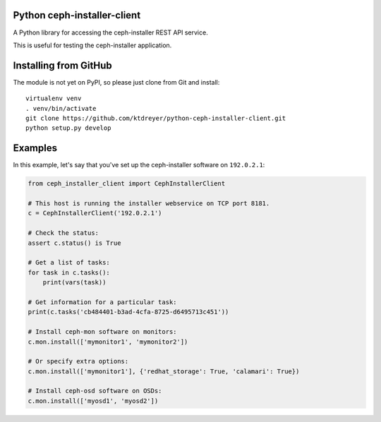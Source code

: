Python ceph-installer-client
============================

A Python library for accessing the ceph-installer REST API service.

This is useful for testing the ceph-installer application.

Installing from GitHub
======================

The module is not yet on PyPI, so please just clone from Git and install::

  virtualenv venv
  . venv/bin/activate
  git clone https://github.com/ktdreyer/python-ceph-installer-client.git
  python setup.py develop

Examples
========

In this example, let's say that you've set up the ceph-installer software on
``192.0.2.1``:

.. code-block:: python

    from ceph_installer_client import CephInstallerClient

    # This host is running the installer webservice on TCP port 8181.
    c = CephInstallerClient('192.0.2.1')

    # Check the status:
    assert c.status() is True

    # Get a list of tasks:
    for task in c.tasks():
        print(vars(task))

    # Get information for a particular task:
    print(c.tasks('cb484401-b3ad-4cfa-8725-d6495713c451'))

    # Install ceph-mon software on monitors:
    c.mon.install(['mymonitor1', 'mymonitor2'])

    # Or specify extra options:
    c.mon.install(['mymonitor1'], {'redhat_storage': True, 'calamari': True})

    # Install ceph-osd software on OSDs:
    c.mon.install(['myosd1', 'myosd2'])
